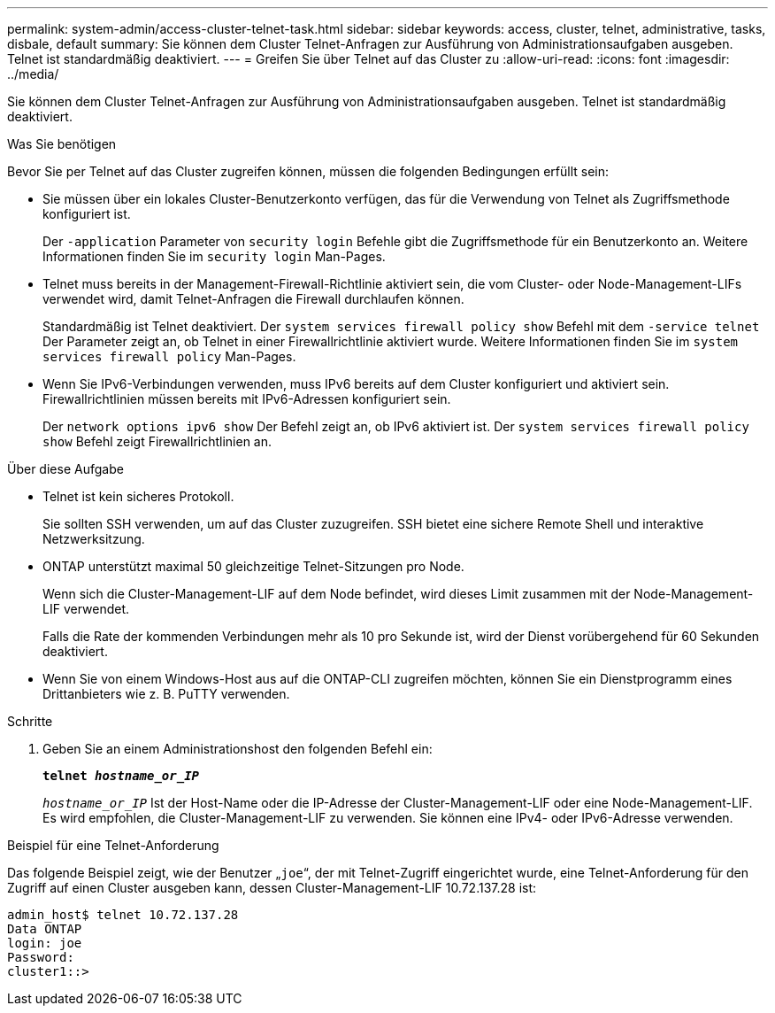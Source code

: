 ---
permalink: system-admin/access-cluster-telnet-task.html 
sidebar: sidebar 
keywords: access, cluster, telnet, administrative, tasks, disbale, default 
summary: Sie können dem Cluster Telnet-Anfragen zur Ausführung von Administrationsaufgaben ausgeben. Telnet ist standardmäßig deaktiviert. 
---
= Greifen Sie über Telnet auf das Cluster zu
:allow-uri-read: 
:icons: font
:imagesdir: ../media/


[role="lead"]
Sie können dem Cluster Telnet-Anfragen zur Ausführung von Administrationsaufgaben ausgeben. Telnet ist standardmäßig deaktiviert.

.Was Sie benötigen
Bevor Sie per Telnet auf das Cluster zugreifen können, müssen die folgenden Bedingungen erfüllt sein:

* Sie müssen über ein lokales Cluster-Benutzerkonto verfügen, das für die Verwendung von Telnet als Zugriffsmethode konfiguriert ist.
+
Der `-application` Parameter von `security login` Befehle gibt die Zugriffsmethode für ein Benutzerkonto an. Weitere Informationen finden Sie im `security login` Man-Pages.

* Telnet muss bereits in der Management-Firewall-Richtlinie aktiviert sein, die vom Cluster- oder Node-Management-LIFs verwendet wird, damit Telnet-Anfragen die Firewall durchlaufen können.
+
Standardmäßig ist Telnet deaktiviert. Der `system services firewall policy show` Befehl mit dem `-service telnet` Der Parameter zeigt an, ob Telnet in einer Firewallrichtlinie aktiviert wurde. Weitere Informationen finden Sie im `system services firewall policy` Man-Pages.

* Wenn Sie IPv6-Verbindungen verwenden, muss IPv6 bereits auf dem Cluster konfiguriert und aktiviert sein. Firewallrichtlinien müssen bereits mit IPv6-Adressen konfiguriert sein.
+
Der `network options ipv6 show` Der Befehl zeigt an, ob IPv6 aktiviert ist. Der `system services firewall policy show` Befehl zeigt Firewallrichtlinien an.



.Über diese Aufgabe
* Telnet ist kein sicheres Protokoll.
+
Sie sollten SSH verwenden, um auf das Cluster zuzugreifen. SSH bietet eine sichere Remote Shell und interaktive Netzwerksitzung.

* ONTAP unterstützt maximal 50 gleichzeitige Telnet-Sitzungen pro Node.
+
Wenn sich die Cluster-Management-LIF auf dem Node befindet, wird dieses Limit zusammen mit der Node-Management-LIF verwendet.

+
Falls die Rate der kommenden Verbindungen mehr als 10 pro Sekunde ist, wird der Dienst vorübergehend für 60 Sekunden deaktiviert.

* Wenn Sie von einem Windows-Host aus auf die ONTAP-CLI zugreifen möchten, können Sie ein Dienstprogramm eines Drittanbieters wie z. B. PuTTY verwenden.


.Schritte
. Geben Sie an einem Administrationshost den folgenden Befehl ein:
+
`*telnet _hostname_or_IP_*`

+
`_hostname_or_IP_` Ist der Host-Name oder die IP-Adresse der Cluster-Management-LIF oder eine Node-Management-LIF. Es wird empfohlen, die Cluster-Management-LIF zu verwenden. Sie können eine IPv4- oder IPv6-Adresse verwenden.



.Beispiel für eine Telnet-Anforderung
Das folgende Beispiel zeigt, wie der Benutzer „`joe`“, der mit Telnet-Zugriff eingerichtet wurde, eine Telnet-Anforderung für den Zugriff auf einen Cluster ausgeben kann, dessen Cluster-Management-LIF 10.72.137.28 ist:

[listing]
----
admin_host$ telnet 10.72.137.28
Data ONTAP
login: joe
Password:
cluster1::>
----